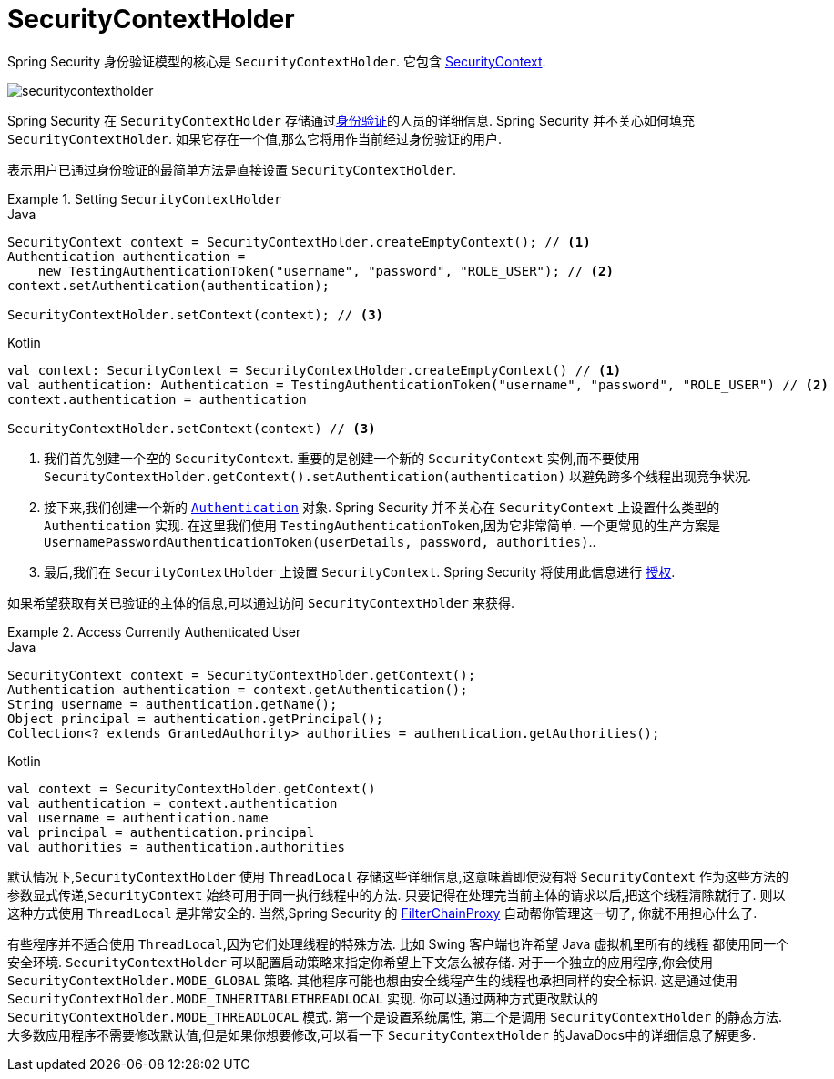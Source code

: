 [[servlet-authentication-securitycontextholder]]
= SecurityContextHolder

:figures: {image-resource}/servlet/authentication/architecture

Spring Security 身份验证模型的核心是 `SecurityContextHolder`.  它包含 <<servlet-authentication-securitycontext,SecurityContext>>.

image::{figures}/securitycontextholder.png[]

Spring Security 在 `SecurityContextHolder` 存储通过<<authentication,身份验证>>的人员的详细信息.  Spring Security 并不关心如何填充 `SecurityContextHolder`.  如果它存在一个值,那么它将用作当前经过身份验证的用户.

表示用户已通过身份验证的最简单方法是直接设置 `SecurityContextHolder`.

.Setting `SecurityContextHolder`
====
.Java
[source,java,role="primary"]
----
SecurityContext context = SecurityContextHolder.createEmptyContext(); // <1>
Authentication authentication =
    new TestingAuthenticationToken("username", "password", "ROLE_USER"); // <2>
context.setAuthentication(authentication);

SecurityContextHolder.setContext(context); // <3>
----

.Kotlin
[source,kotlin,role="secondary"]
----
val context: SecurityContext = SecurityContextHolder.createEmptyContext() // <1>
val authentication: Authentication = TestingAuthenticationToken("username", "password", "ROLE_USER") // <2>
context.authentication = authentication

SecurityContextHolder.setContext(context) // <3>
----
====

<1> 我们首先创建一个空的 `SecurityContext`.  重要的是创建一个新的 `SecurityContext` 实例,而不要使用 `SecurityContextHolder.getContext().setAuthentication(authentication)`  以避免跨多个线程出现竞争状况.
<2> 接下来,我们创建一个新的  <<servlet-authentication-authentication,`Authentication`>>  对象.  Spring Security 并不关心在 `SecurityContext` 上设置什么类型的 `Authentication` 实现.
在这里我们使用 `TestingAuthenticationToken`,因为它非常简单.  一个更常见的生产方案是  `UsernamePasswordAuthenticationToken(userDetails, password, authorities)`..
<3> 最后,我们在 `SecurityContextHolder` 上设置 `SecurityContext`.  Spring Security 将使用此信息进行  <<servlet-authorization,授权>>.

如果希望获取有关已验证的主体的信息,可以通过访问 `SecurityContextHolder` 来获得.

.Access Currently Authenticated User
====
.Java
[source,java,role="primary"]
----
SecurityContext context = SecurityContextHolder.getContext();
Authentication authentication = context.getAuthentication();
String username = authentication.getName();
Object principal = authentication.getPrincipal();
Collection<? extends GrantedAuthority> authorities = authentication.getAuthorities();
----

.Kotlin
[source,kotlin,role="secondary"]
----
val context = SecurityContextHolder.getContext()
val authentication = context.authentication
val username = authentication.name
val principal = authentication.principal
val authorities = authentication.authorities
----
====

// FIXME: add links to HttpServletRequest.getRemoteUser() and @CurrentSecurityContext @AuthenticationPrincipal

默认情况下,`SecurityContextHolder` 使用 `ThreadLocal` 存储这些详细信息,这意味着即使没有将 `SecurityContext` 作为这些方法的参数显式传递,`SecurityContext` 始终可用于同一执行线程中的方法.
只要记得在处理完当前主体的请求以后,把这个线程清除就行了. 则以这种方式使用 `ThreadLocal` 是非常安全的. 当然,Spring Security 的 <<servlet-filterchainproxy,FilterChainProxy>> 自动帮你管理这一切了, 你就不用担心什么了.

有些程序并不适合使用 `ThreadLocal`,因为它们处理线程的特殊方法. 比如 Swing 客户端也许希望 Java 虚拟机里所有的线程 都使用同一个安全环境. `SecurityContextHolder` 可以配置启动策略来指定你希望上下文怎么被存储.
对于一个独立的应用程序,你会使用 `SecurityContextHolder.MODE_GLOBAL` 策略.
其他程序可能也想由安全线程产生的线程也承担同样的安全标识. 这是通过使用 `SecurityContextHolder.MODE_INHERITABLETHREADLOCAL` 实现. 你可以通过两种方式更改默认的 `SecurityContextHolder.MODE_THREADLOCAL` 模式. 第一个是设置系统属性,
第二个是调用 `SecurityContextHolder` 的静态方法. 大多数应用程序不需要修改默认值,但是如果你想要修改,可以看一下 `SecurityContextHolder` 的JavaDocs中的详细信息了解更多.
